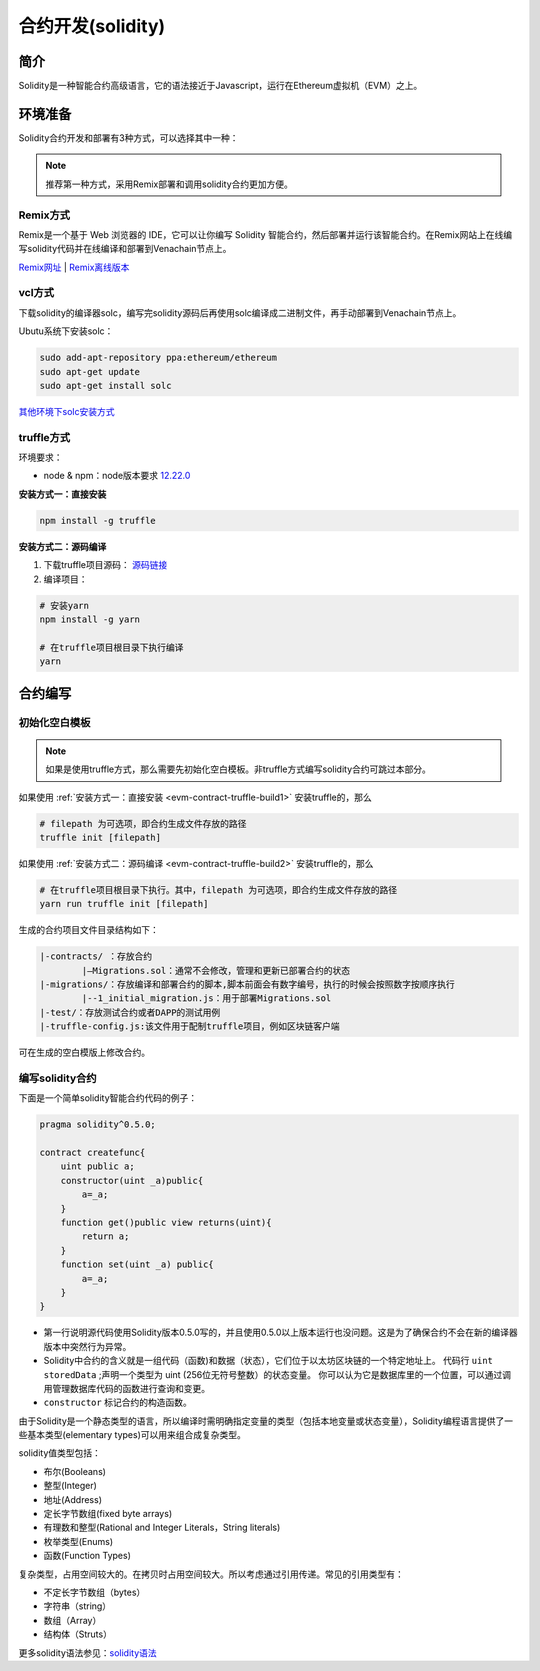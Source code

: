 ====================
合约开发(solidity)
====================

简介
========
Solidity是一种智能合约高级语言，它的语法接近于Javascript，运行在Ethereum虚拟机（EVM）之上。

环境准备
========

Solidity合约开发和部署有3种方式，可以选择其中一种：

.. note:: 推荐第一种方式，采用Remix部署和调用solidity合约更加方便。

Remix方式
^^^^^^^^^^^

Remix是一个基于 Web 浏览器的 IDE，它可以让你编写 Solidity 智能合约，然后部署并运行该智能合约。在Remix网站上在线编写solidity代码并在线编译和部署到Venachain节点上。

`Remix网址 <https://remix.ethereum.org/>`__ |
`Remix离线版本 <https://github.com/ethereum/browser-solidity/tree/gh-pages>`__

vcl方式
^^^^^^^^^^

下载solidity的编译器solc，编写完solidity源码后再使用solc编译成二进制文件，再手动部署到Venachain节点上。

Ubutu系统下安装solc：

.. code:: bash

    sudo add-apt-repository ppa:ethereum/ethereum 
    sudo apt-get update 
    sudo apt-get install solc

`其他环境下solc安装方式 <https://solidity-cn.readthedocs.io/zh/develop/installing-solidity.html>`__ 

truffle方式
^^^^^^^^^^^^^^

环境要求：

- node & npm：node版本要求 `12.22.0 <https://nodejs.org/download/release/v12.22.0/>`__

.. _evm-contract-truffle-build1:

**安装方式一：直接安装**

.. code:: bash

    npm install -g truffle 

.. _evm-contract-truffle-build2:

**安装方式二：源码编译**

1) 下载truffle项目源码： `源码链接 <https://github.com/trufflesuite/truffle/tree/v5.5.0>`__

2) 编译项目：

.. code:: bash

    # 安装yarn
    npm install -g yarn

    # 在truffle项目根目录下执行编译
    yarn

合约编写
================

初始化空白模板
^^^^^^^^^^^^^^

.. note:: 如果是使用truffle方式，那么需要先初始化空白模板。非truffle方式编写solidity合约可跳过本部分。

如果使用 :ref:`安装方式一：直接安装 <evm-contract-truffle-build1>` 安装truffle的，那么

.. code:: bash

    # filepath 为可选项，即合约生成文件存放的路径
    truffle init [filepath] 

如果使用 :ref:`安装方式二：源码编译 <evm-contract-truffle-build2>` 安装truffle的，那么

.. code:: bash

    # 在truffle项目根目录下执行。其中，filepath 为可选项，即合约生成文件存放的路径
    yarn run truffle init [filepath]
    
生成的合约项目文件目录结构如下：

.. code:: console

    |-contracts/ ：存放合约
            |—Migrations.sol：通常不会修改，管理和更新已部署合约的状态
    |-migrations/：存放编译和部署合约的脚本,脚本前面会有数字编号，执行的时候会按照数字按顺序执行
            |--1_initial_migration.js：用于部署Migrations.sol
    |-test/：存放测试合约或者DAPP的测试用例
    |-truffle-config.js:该文件用于配制truffle项目，例如区块链客户端

可在生成的空白模版上修改合约。

编写solidity合约
^^^^^^^^^^^^^^^^^

下面是一个简单solidity智能合约代码的例子：

.. code:: solidity

    pragma solidity^0.5.0;

    contract createfunc{
        uint public a;
        constructor(uint _a)public{
            a=_a;
        }
        function get()public view returns(uint){
            return a;
        }
        function set(uint _a) public{
            a=_a;
        }
    }

-  第一行说明源代码使用Solidity版本0.5.0写的，并且使用0.5.0以上版本运行也没问题。这是为了确保合约不会在新的编译器版本中突然行为异常。
-  Solidity中合约的含义就是一组代码（函数)和数据（状态），它们位于以太坊区块链的一个特定地址上。 代码行 ``uint storedData`` ;声明一个类型为 uint (256位无符号整数）的状态变量。 你可以认为它是数据库里的一个位置，可以通过调用管理数据库代码的函数进行查询和变更。
-  ``constructor`` 标记合约的构造函数。

由于Solidity是一个静态类型的语言，所以编译时需明确指定变量的类型（包括本地变量或状态变量），Solidity编程语言提供了一些基本类型(elementary types)可以用来组合成复杂类型。

solidity值类型包括：

- 布尔(Booleans)
- 整型(Integer)
- 地址(Address)
- 定长字节数组(fixed byte arrays)
- 有理数和整型(Rational and Integer Literals，String literals)
- 枚举类型(Enums)
- 函数(Function Types)

复杂类型，占用空间较大的。在拷贝时占用空间较大。所以考虑通过引用传递。常见的引用类型有：

- 不定长字节数组（bytes）
- 字符串（string）
- 数组（Array）
- 结构体（Struts）

更多solidity语法参见：`solidity语法 <https://www.tryblockchain.org/>`__

